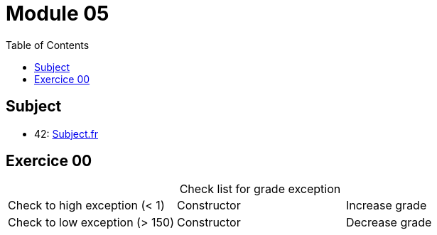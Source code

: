= Module 05
:toc:
:nofooter:
:table-caption:

== Subject

* 42: https://cdn.intra.42.fr/pdf/pdf/67417/fr.subject.pdf[Subject.fr]

== Exercice 00

[caption=]
.Check list for grade exception
[cols="1,1,1"]
|===
|Check to high exception (< 1)
|Constructor
|Increase grade

|Check to low exception (> 150)
|Constructor
|Decrease grade
|===

